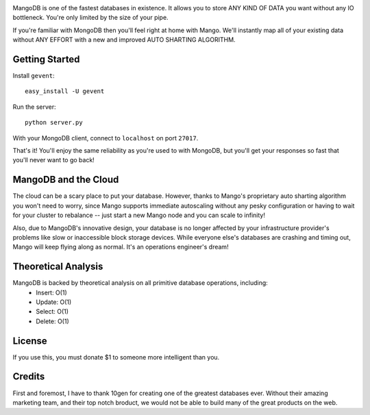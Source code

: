 .. image:: https://s3.amazonaws.com/files.bitfluxx.com/MangoDB.png

MangoDB is one of the fastest databases in existence. It allows you to store ANY KIND OF DATA you want without any IO
bottleneck. You're only limited by the size of your pipe.

If you're familiar with MongoDB then you'll feel right at home with Mango. We'll instantly map all of your existing
data without ANY EFFORT with a new and improved AUTO SHARTING ALGORITHM.

Getting Started
---------------

Install ``gevent``::

    easy_install -U gevent

Run the server::

    python server.py

With your MongoDB client, connect to ``localhost`` on port ``27017``.

That's it! You'll enjoy the same reliability as you're used to with MongoDB, but you'll get your responses so fast
that you'll never want to go back!

MangoDB and the Cloud
---------------------

The cloud can be a scary place to put your database. However, thanks to Mango's proprietary auto sharting algorithm
you won't need to worry, since Mango supports immediate autoscaling without any pesky configuration or having to
wait for your cluster to rebalance -- just start a new Mango node and you can scale to infinity!

Also, due to MangoDB's innovative design, your database is no longer affected by your infrastructure provider's
problems like slow or inaccessible block storage devices. While everyone else's databases are crashing and timing out,
Mango will keep flying along as normal. It's an operations engineer's dream!

Theoretical Analysis
--------------------

MangoDB is backed by theoretical analysis on all primitive database operations, including:
 - Insert: O(1)
 - Update: O(1)
 - Select: O(1)
 - Delete: O(1)


License
-------

If you use this, you must donate $1 to someone more intelligent than you.

Credits
-------

First and foremost, I have to thank 10gen for creating one of the greatest databases ever. Without their amazing
marketing team, and their top notch broduct, we would not be able to build many of the great products on the web.
